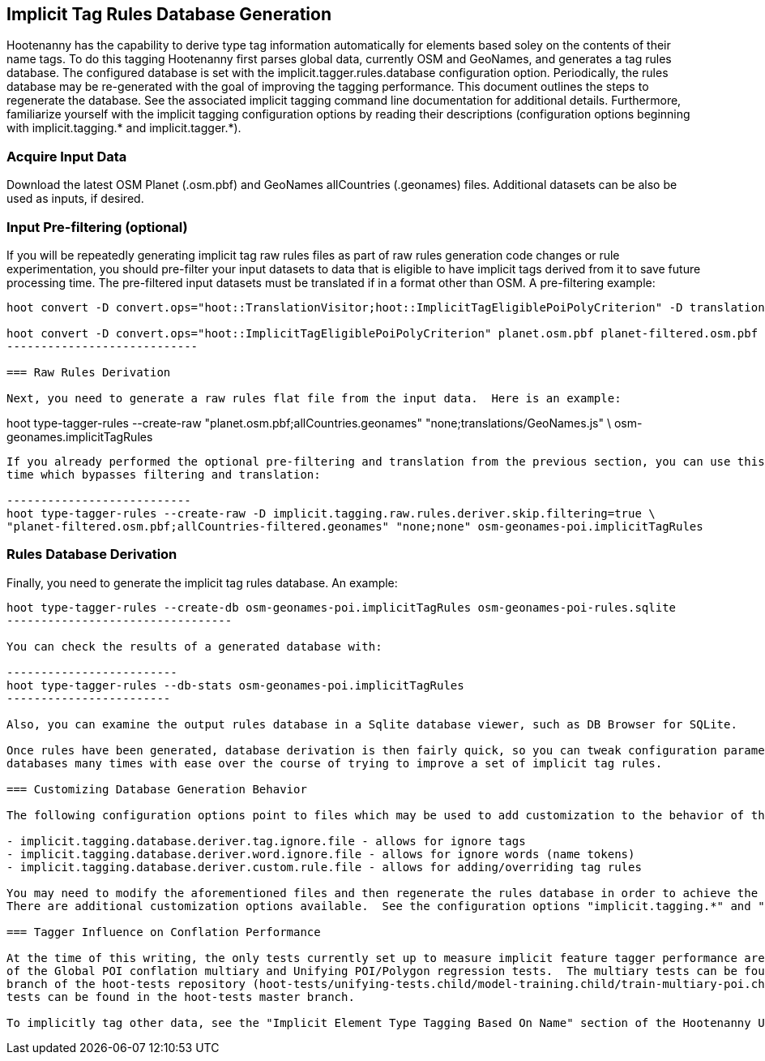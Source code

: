 
== Implicit Tag Rules Database Generation

Hootenanny has the capability to derive type tag information automatically for elements based soley on the contents of their name tags.  
To do this tagging Hootenanny first parses global data, currently OSM and GeoNames, and generates a tag rules database.  The configured 
database is set with the implicit.tagger.rules.database configuration option.  Periodically, the rules database may be re-generated 
with the goal of improving the tagging performance.  This document outlines the steps to regenerate the database.  See the associated 
implicit tagging command line documentation for additional details.  Furthermore, familiarize yourself with the implicit tagging 
configuration options by reading their descriptions (configuration options beginning with implicit.tagging.* and implicit.tagger.*).

=== Acquire Input Data

Download the latest OSM Planet (.osm.pbf) and GeoNames allCountries (.geonames) files.  Additional datasets can be also be used as inputs, 
if desired.

=== Input Pre-filtering (optional)

If you will be repeatedly generating implicit tag raw rules files as part of raw rules generation code changes or rule experimentation, 
you should pre-filter your input datasets to data that is eligible to have implicit tags derived from it to save future processing time.  
The pre-filtered input datasets must be translated if in a format other than OSM.  A pre-filtering example:

---------------------------
hoot convert -D convert.ops="hoot::TranslationVisitor;hoot::ImplicitTagEligiblePoiPolyCriterion" -D translation.script="translations/GeoNames.js" allCountries.geonames allCountries-filtered.osm.pbf

hoot convert -D convert.ops="hoot::ImplicitTagEligiblePoiPolyCriterion" planet.osm.pbf planet-filtered.osm.pbf
----------------------------

=== Raw Rules Derivation

Next, you need to generate a raw rules flat file from the input data.  Here is an example:

---------------------------
hoot type-tagger-rules --create-raw "planet.osm.pbf;allCountries.geonames" "none;translations/GeoNames.js" \
osm-geonames.implicitTagRules
----------------------------

If you already performed the optional pre-filtering and translation from the previous section, you can use this example to save processing 
time which bypasses filtering and translation:

---------------------------
hoot type-tagger-rules --create-raw -D implicit.tagging.raw.rules.deriver.skip.filtering=true \
"planet-filtered.osm.pbf;allCountries-filtered.geonames" "none;none" osm-geonames-poi.implicitTagRules
----------------------------

=== Rules Database Derivation

Finally, you need to generate the implicit tag rules database.  An example:

---------------------------
hoot type-tagger-rules --create-db osm-geonames-poi.implicitTagRules osm-geonames-poi-rules.sqlite
---------------------------------

You can check the results of a generated database with:

-------------------------
hoot type-tagger-rules --db-stats osm-geonames-poi.implicitTagRules
------------------------

Also, you can examine the output rules database in a Sqlite database viewer, such as DB Browser for SQLite. 

Once rules have been generated, database derivation is then fairly quick, so you can tweak configuration parameters and regenerate 
databases many times with ease over the course of trying to improve a set of implicit tag rules.

=== Customizing Database Generation Behavior

The following configuration options point to files which may be used to add customization to the behavior of the implicit tag rules:

- implicit.tagging.database.deriver.tag.ignore.file - allows for ignore tags
- implicit.tagging.database.deriver.word.ignore.file - allows for ignore words (name tokens)
- implicit.tagging.database.deriver.custom.rule.file - allows for adding/overriding tag rules

You may need to modify the aforementioned files and then regenerate the rules database in order to achieve the desired tagging performance.  
There are additional customization options available.  See the configuration options "implicit.tagging.*" and "implicit.tagger.*".

=== Tagger Influence on Conflation Performance

At the time of this writing, the only tests currently set up to measure implicit feature tagger performance are those that are part 
of the Global POI conflation multiary and Unifying POI/Polygon regression tests.  The multiary tests can be found in the global-pois 
branch of the hoot-tests repository (hoot-tests/unifying-tests.child/model-training.child/train-multiary-poi.child) and the POI/Polygon 
tests can be found in the hoot-tests master branch.

To implicitly tag other data, see the "Implicit Element Type Tagging Based On Name" section of the Hootenanny User Guide.









